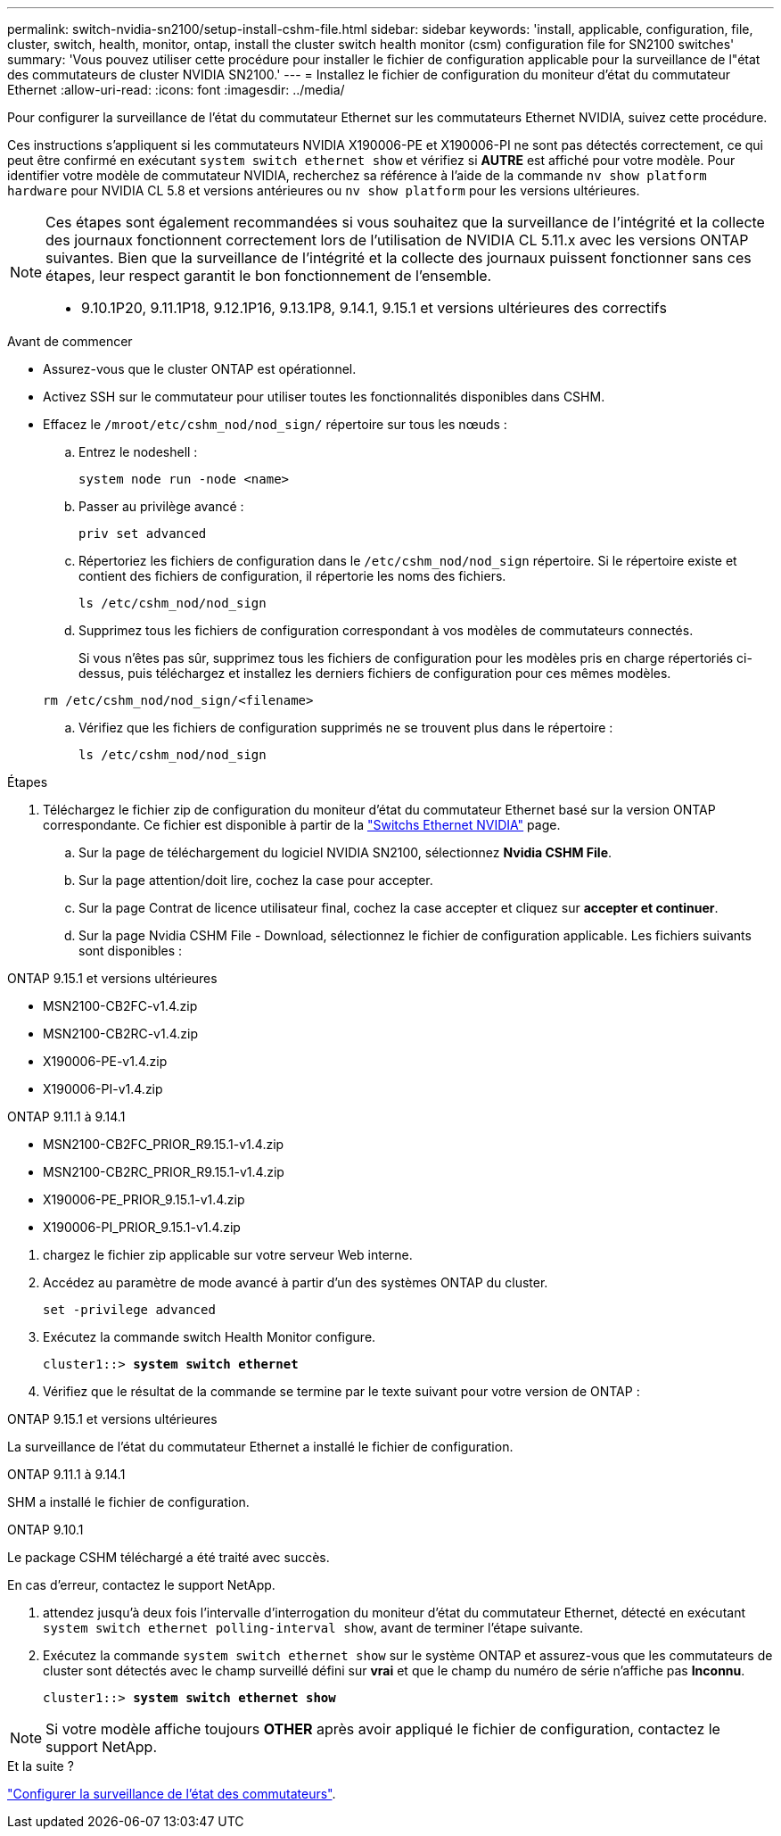 ---
permalink: switch-nvidia-sn2100/setup-install-cshm-file.html 
sidebar: sidebar 
keywords: 'install, applicable, configuration, file, cluster, switch, health, monitor, ontap, install the cluster switch health monitor (csm) configuration file for SN2100 switches' 
summary: 'Vous pouvez utiliser cette procédure pour installer le fichier de configuration applicable pour la surveillance de l"état des commutateurs de cluster NVIDIA SN2100.' 
---
= Installez le fichier de configuration du moniteur d'état du commutateur Ethernet
:allow-uri-read: 
:icons: font
:imagesdir: ../media/


[role="lead"]
Pour configurer la surveillance de l’état du commutateur Ethernet sur les commutateurs Ethernet NVIDIA, suivez cette procédure.

Ces instructions s'appliquent si les commutateurs NVIDIA X190006-PE et X190006-PI ne sont pas détectés correctement, ce qui peut être confirmé en exécutant  `system switch ethernet show` et vérifiez si *AUTRE* est affiché pour votre modèle. Pour identifier votre modèle de commutateur NVIDIA, recherchez sa référence à l'aide de la commande  `nv show platform hardware` pour NVIDIA CL 5.8 et versions antérieures ou  `nv show platform` pour les versions ultérieures.

[NOTE]
====
Ces étapes sont également recommandées si vous souhaitez que la surveillance de l'intégrité et la collecte des journaux fonctionnent correctement lors de l'utilisation de NVIDIA CL 5.11.x avec les versions ONTAP suivantes. Bien que la surveillance de l'intégrité et la collecte des journaux puissent fonctionner sans ces étapes, leur respect garantit le bon fonctionnement de l'ensemble.

* 9.10.1P20, 9.11.1P18, 9.12.1P16, 9.13.1P8, 9.14.1, 9.15.1 et versions ultérieures des correctifs


====
.Avant de commencer
* Assurez-vous que le cluster ONTAP est opérationnel.
* Activez SSH sur le commutateur pour utiliser toutes les fonctionnalités disponibles dans CSHM.
* Effacez le `/mroot/etc/cshm_nod/nod_sign/` répertoire sur tous les nœuds :
+
.. Entrez le nodeshell :
+
`system node run -node <name>`

.. Passer au privilège avancé :
+
`priv set advanced`

.. Répertoriez les fichiers de configuration dans le `/etc/cshm_nod/nod_sign` répertoire. Si le répertoire existe et contient des fichiers de configuration, il répertorie les noms des fichiers.
+
`ls /etc/cshm_nod/nod_sign`

.. Supprimez tous les fichiers de configuration correspondant à vos modèles de commutateurs connectés.
+
Si vous n'êtes pas sûr, supprimez tous les fichiers de configuration pour les modèles pris en charge répertoriés ci-dessus, puis téléchargez et installez les derniers fichiers de configuration pour ces mêmes modèles.

+
`rm /etc/cshm_nod/nod_sign/<filename>`

.. Vérifiez que les fichiers de configuration supprimés ne se trouvent plus dans le répertoire :
+
`ls /etc/cshm_nod/nod_sign`





.Étapes
. Téléchargez le fichier zip de configuration du moniteur d'état du commutateur Ethernet basé sur la version ONTAP correspondante. Ce fichier est disponible à partir de la https://mysupport.netapp.com/site/info/nvidia-cluster-switch["Switchs Ethernet NVIDIA"^] page.
+
.. Sur la page de téléchargement du logiciel NVIDIA SN2100, sélectionnez *Nvidia CSHM File*.
.. Sur la page attention/doit lire, cochez la case pour accepter.
.. Sur la page Contrat de licence utilisateur final, cochez la case accepter et cliquez sur *accepter et continuer*.
.. Sur la page Nvidia CSHM File - Download, sélectionnez le fichier de configuration applicable. Les fichiers suivants sont disponibles :




[role="tabbed-block"]
====
.ONTAP 9.15.1 et versions ultérieures
--
* MSN2100-CB2FC-v1.4.zip
* MSN2100-CB2RC-v1.4.zip
* X190006-PE-v1.4.zip
* X190006-PI-v1.4.zip


--
.ONTAP 9.11.1 à 9.14.1
--
* MSN2100-CB2FC_PRIOR_R9.15.1-v1.4.zip
* MSN2100-CB2RC_PRIOR_R9.15.1-v1.4.zip
* X190006-PE_PRIOR_9.15.1-v1.4.zip
* X190006-PI_PRIOR_9.15.1-v1.4.zip


--
====
. [[step2]]chargez le fichier zip applicable sur votre serveur Web interne.
. Accédez au paramètre de mode avancé à partir d'un des systèmes ONTAP du cluster.
+
`set -privilege advanced`

. Exécutez la commande switch Health Monitor configure.
+
[listing, subs="+quotes"]
----
cluster1::> *system switch ethernet*
----
. Vérifiez que le résultat de la commande se termine par le texte suivant pour votre version de ONTAP :


[role="tabbed-block"]
====
.ONTAP 9.15.1 et versions ultérieures
--
La surveillance de l'état du commutateur Ethernet a installé le fichier de configuration.

--
.ONTAP 9.11.1 à 9.14.1
--
SHM a installé le fichier de configuration.

--
.ONTAP 9.10.1
--
Le package CSHM téléchargé a été traité avec succès.

--
====
En cas d'erreur, contactez le support NetApp.

. [[step6]]attendez jusqu'à deux fois l'intervalle d'interrogation du moniteur d'état du commutateur Ethernet, détecté en exécutant `system switch ethernet polling-interval show`, avant de terminer l'étape suivante.
. Exécutez la commande `system switch ethernet show` sur le système ONTAP et assurez-vous que les commutateurs de cluster sont détectés avec le champ surveillé défini sur *vrai* et que le champ du numéro de série n'affiche pas *Inconnu*.
+
[listing, subs="+quotes"]
----
cluster1::> *system switch ethernet show*
----



NOTE: Si votre modèle affiche toujours *OTHER* après avoir appliqué le fichier de configuration, contactez le support NetApp.

.Et la suite ?
link:../switch-cshm/config-overview.html["Configurer la surveillance de l'état des commutateurs"].
